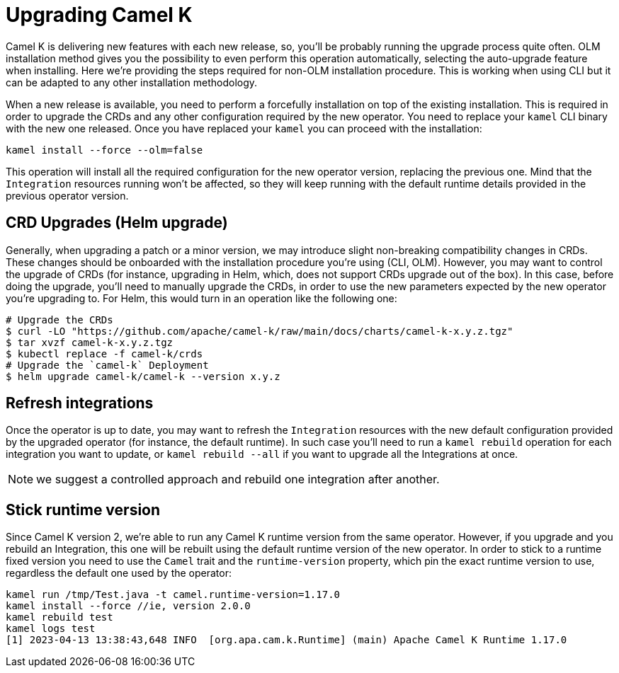 [[upgrade]]
= Upgrading Camel K

Camel K is delivering new features with each new release, so, you'll be probably running the upgrade process quite often. OLM installation method gives you the possibility to even perform this operation automatically, selecting the auto-upgrade feature when installing. Here we're providing the steps required for non-OLM installation procedure. This is working when using CLI but it can be adapted to any other installation methodology.

When a new release is available, you need to perform a forcefully installation on top of the existing installation. This is required in order to upgrade the CRDs and any other configuration required by the new operator. You need to replace your `kamel` CLI binary with the new one released. Once you have replaced your `kamel` you can proceed with the installation:

[source]
----
kamel install --force --olm=false
----

This operation will install all the required configuration for the new operator version, replacing the previous one. Mind that the `Integration` resources running won't be affected, so they will keep running with the default runtime details provided in the previous operator version.

[[helms-crds]]
== CRD Upgrades (Helm upgrade)

Generally, when upgrading a patch or a minor version, we may introduce slight non-breaking compatibility changes in CRDs. These changes should be onboarded with the installation procedure you're using (CLI, OLM). However, you may want to control the upgrade of CRDs (for instance, upgrading in Helm, which, does not support CRDs upgrade out of the box). In this case, before doing the upgrade, you'll need to manually upgrade the CRDs, in order to use the new parameters expected by the new operator you're upgrading to. For Helm, this would turn in an operation like the following one:

```bash
# Upgrade the CRDs
$ curl -LO "https://github.com/apache/camel-k/raw/main/docs/charts/camel-k-x.y.z.tgz"
$ tar xvzf camel-k-x.y.z.tgz
$ kubectl replace -f camel-k/crds
# Upgrade the `camel-k` Deployment
$ helm upgrade camel-k/camel-k --version x.y.z
```

[[refresh-integrations]]
== Refresh integrations

Once the operator is up to date, you may want to refresh the `Integration` resources with the new default configuration provided by the upgraded operator (for instance, the default runtime). In such case you'll need to run a `kamel rebuild` operation for each integration you want to update, or `kamel rebuild --all` if you want to upgrade all the Integrations at once.

NOTE: we suggest a controlled approach and rebuild one integration after another.

[[maintain-runtime-integrations]]
== Stick runtime version

Since Camel K version 2, we're able to run any Camel K runtime version from the same operator. However, if you upgrade and you rebuild an Integration, this one will be rebuilt using the default runtime version of the new operator. In order to stick to a runtime fixed version you need to use the `Camel` trait and the `runtime-version` property, which pin the exact runtime version to use, regardless the default one used by the operator:

----
kamel run /tmp/Test.java -t camel.runtime-version=1.17.0
kamel install --force //ie, version 2.0.0
kamel rebuild test
kamel logs test
[1] 2023-04-13 13:38:43,648 INFO  [org.apa.cam.k.Runtime] (main) Apache Camel K Runtime 1.17.0
----
